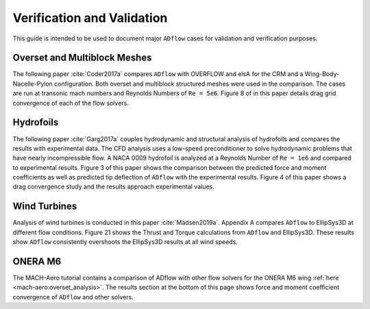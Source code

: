 .. _Verification:

Verification and Validation
===========================
This guide is intended to be used to document major ``ADflow`` cases for validation and verification purposes.


Overset and Multiblock Meshes
-----------------------------
The following paper :cite:`Coder2017a` compares ``ADflow`` with OVERFLOW and elsA for the CRM and a Wing-Body-Nacelle-Pylon configuration. 
Both overset and multiblock structured meshes were used in the comparison. The cases are run at transonic mach numbers and Reynolds Numbers of ``Re = 5e6``. Figure 8 of in this paper details drag grid convergence of each of the flow solvers.

Hydrofoils
----------
The following paper :cite:`Garg2017a` couples hydrodynamic and structural analysis of hydrofoils and compares the results with experimental data.
The CFD analysis uses a low-speed preconditioner to solve hydrodynamic problems that have nearly incompressible flow. A NACA 0009 hydrofoil is analyzed at a Reynolds Number of ``Re = 1e6`` and compared to experimental results.
Figure 3 of this paper shows the comparison between the predicted force and moment coefficients as well as predicted tip deflection of ``ADflow`` with the experimental results. 
Figure 4 of this paper shows a drag convergence study and the results approach experimental values.

Wind Turbines
-------------
Analysis of wind turbines is conducted in this paper :cite:`Madsen2019a`. Appendix A compares ``ADflow`` to EllipSys3D at different flow conditions.
Figure 21 shows the Thrust and Torque calculations from ``ADflow`` and EllipSys3D. These results show ``ADflow`` consistently overshoots the EllipSys3D results at all wind speeds.

ONERA M6
--------
The MACH-Aero tutorial contains a comparison of ADflow with other flow solvers for the ONERA M6 wing :ref:`here <mach-aero:overset_analysis>`. 
The results section at the bottom of this page shows force and moment coefficient convergence of ``ADflow`` and other solvers. 


.. bibliography::
    :style: unsrt
